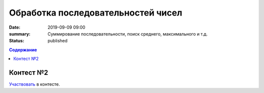 Обработка последовательностей чисел
###################################

:date: 2019-09-09 09:00
:summary: Суммирование последовательности, поиск среднего, максимального и т.д.
:status: published

.. default-role:: code
.. contents:: Содержание

Контест №2
==========

Участвовать_ в контесте.

.. _Участвовать: http://judge2.vdi.mipt.ru/cgi-bin/new-register?contest_id=094103


